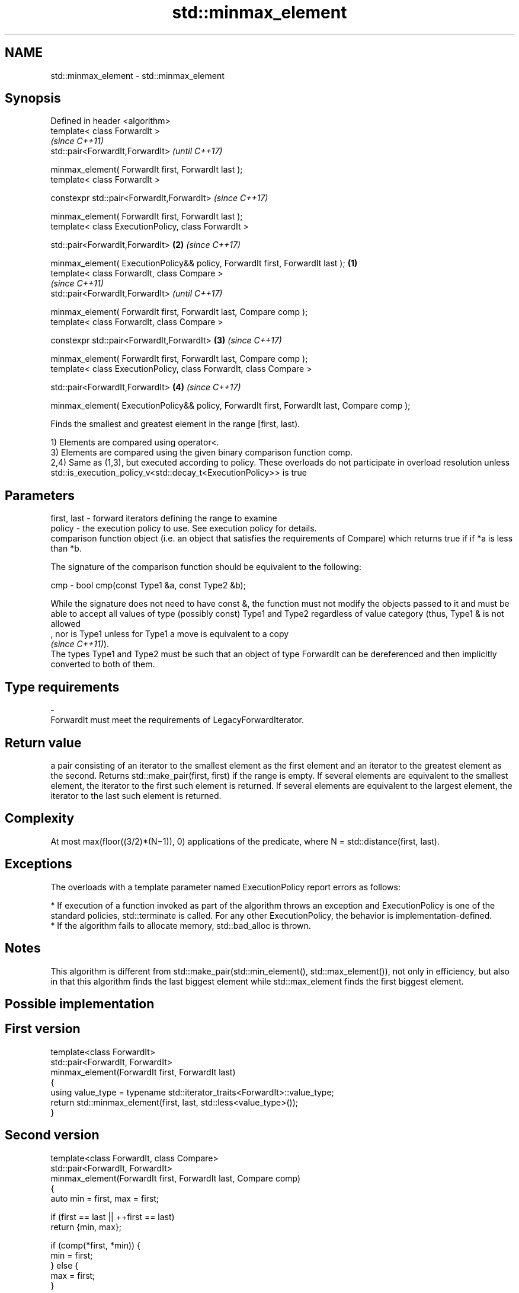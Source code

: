 .TH std::minmax_element 3 "2020.03.24" "http://cppreference.com" "C++ Standard Libary"
.SH NAME
std::minmax_element \- std::minmax_element

.SH Synopsis
   Defined in header <algorithm>
   template< class ForwardIt >
                                                                                                      \fI(since C++11)\fP
   std::pair<ForwardIt,ForwardIt>                                                                     \fI(until C++17)\fP

   minmax_element( ForwardIt first, ForwardIt last );
   template< class ForwardIt >

   constexpr std::pair<ForwardIt,ForwardIt>                                                           \fI(since C++17)\fP

   minmax_element( ForwardIt first, ForwardIt last );
   template< class ExecutionPolicy, class ForwardIt >

   std::pair<ForwardIt,ForwardIt>                                                                 \fB(2)\fP \fI(since C++17)\fP

   minmax_element( ExecutionPolicy&& policy, ForwardIt first, ForwardIt last );               \fB(1)\fP
   template< class ForwardIt, class Compare >
                                                                                                                    \fI(since C++11)\fP
   std::pair<ForwardIt,ForwardIt>                                                                                   \fI(until C++17)\fP

   minmax_element( ForwardIt first, ForwardIt last, Compare comp );
   template< class ForwardIt, class Compare >

   constexpr std::pair<ForwardIt,ForwardIt>                                                       \fB(3)\fP               \fI(since C++17)\fP

   minmax_element( ForwardIt first, ForwardIt last, Compare comp );
   template< class ExecutionPolicy, class ForwardIt, class Compare >

   std::pair<ForwardIt,ForwardIt>                                                                     \fB(4)\fP           \fI(since C++17)\fP

   minmax_element( ExecutionPolicy&& policy, ForwardIt first, ForwardIt last, Compare comp );

   Finds the smallest and greatest element in the range [first, last).

   1) Elements are compared using operator<.
   3) Elements are compared using the given binary comparison function comp.
   2,4) Same as (1,3), but executed according to policy. These overloads do not participate in overload resolution unless std::is_execution_policy_v<std::decay_t<ExecutionPolicy>> is true

.SH Parameters

   first, last - forward iterators defining the range to examine
   policy      - the execution policy to use. See execution policy for details.
                 comparison function object (i.e. an object that satisfies the requirements of Compare) which returns true if if *a is less than *b.

                 The signature of the comparison function should be equivalent to the following:

   cmp         - bool cmp(const Type1 &a, const Type2 &b);

                 While the signature does not need to have const &, the function must not modify the objects passed to it and must be able to accept all values of type (possibly const) Type1 and Type2 regardless of value category (thus, Type1 & is not allowed
                 , nor is Type1 unless for Type1 a move is equivalent to a copy
                 \fI(since C++11)\fP).
                 The types Type1 and Type2 must be such that an object of type ForwardIt can be dereferenced and then implicitly converted to both of them. 
.SH Type requirements
   -
   ForwardIt must meet the requirements of LegacyForwardIterator.

.SH Return value

   a pair consisting of an iterator to the smallest element as the first element and an iterator to the greatest element as the second. Returns std::make_pair(first, first) if the range is empty. If several elements are equivalent to the smallest element, the iterator to the first such element is returned. If several elements are equivalent to the largest element, the iterator to the last such element is returned.

.SH Complexity

   At most max(floor((3/2)*(N−1)), 0) applications of the predicate, where N = std::distance(first, last).

.SH Exceptions

   The overloads with a template parameter named ExecutionPolicy report errors as follows:

     * If execution of a function invoked as part of the algorithm throws an exception and ExecutionPolicy is one of the standard policies, std::terminate is called. For any other ExecutionPolicy, the behavior is implementation-defined.
     * If the algorithm fails to allocate memory, std::bad_alloc is thrown.

.SH Notes

   This algorithm is different from std::make_pair(std::min_element(), std::max_element()), not only in efficiency, but also in that this algorithm finds the last biggest element while std::max_element finds the first biggest element.

.SH Possible implementation

.SH First version
   template<class ForwardIt>
   std::pair<ForwardIt, ForwardIt>
       minmax_element(ForwardIt first, ForwardIt last)
   {
       using value_type = typename std::iterator_traits<ForwardIt>::value_type;
       return std::minmax_element(first, last, std::less<value_type>());
   }
.SH Second version
   template<class ForwardIt, class Compare>
   std::pair<ForwardIt, ForwardIt>
       minmax_element(ForwardIt first, ForwardIt last, Compare comp)
   {
       auto min = first, max = first;

       if (first == last || ++first == last)
           return {min, max};

       if (comp(*first, *min)) {
           min = first;
       } else {
           max = first;
       }

       while (++first != last) {
           auto i = first;
           if (++first == last) {
               if (comp(*i, *min)) min = i;
               else if (!(comp(*i, *max))) max = i;
               break;
           } else {
               if (comp(*first, *i)) {
                   if (comp(*first, *min)) min = first;
                   if (!(comp(*i, *max))) max = i;
               } else {
                   if (comp(*i, *min)) min = i;
                   if (!(comp(*first, *max))) max = first;
               }
           }
       }
       return {min, max};
   }

.SH Example

   
// Run this code

 #include <algorithm>
 #include <iostream>
 #include <vector>

 int main() {
     const auto v = { 3, 9, 1, 4, 2, 5, 9 };
     const auto [min, max] = std::minmax_element(begin(v), end(v));

     std::cout << "min = " << *min << ", max = " << *max << '\\n';
 }

.SH Output:

 min = 1, max = 9

.SH See also

   min_element returns the smallest element in a range
               \fI(function template)\fP
   max_element returns the largest element in a range
               \fI(function template)\fP

